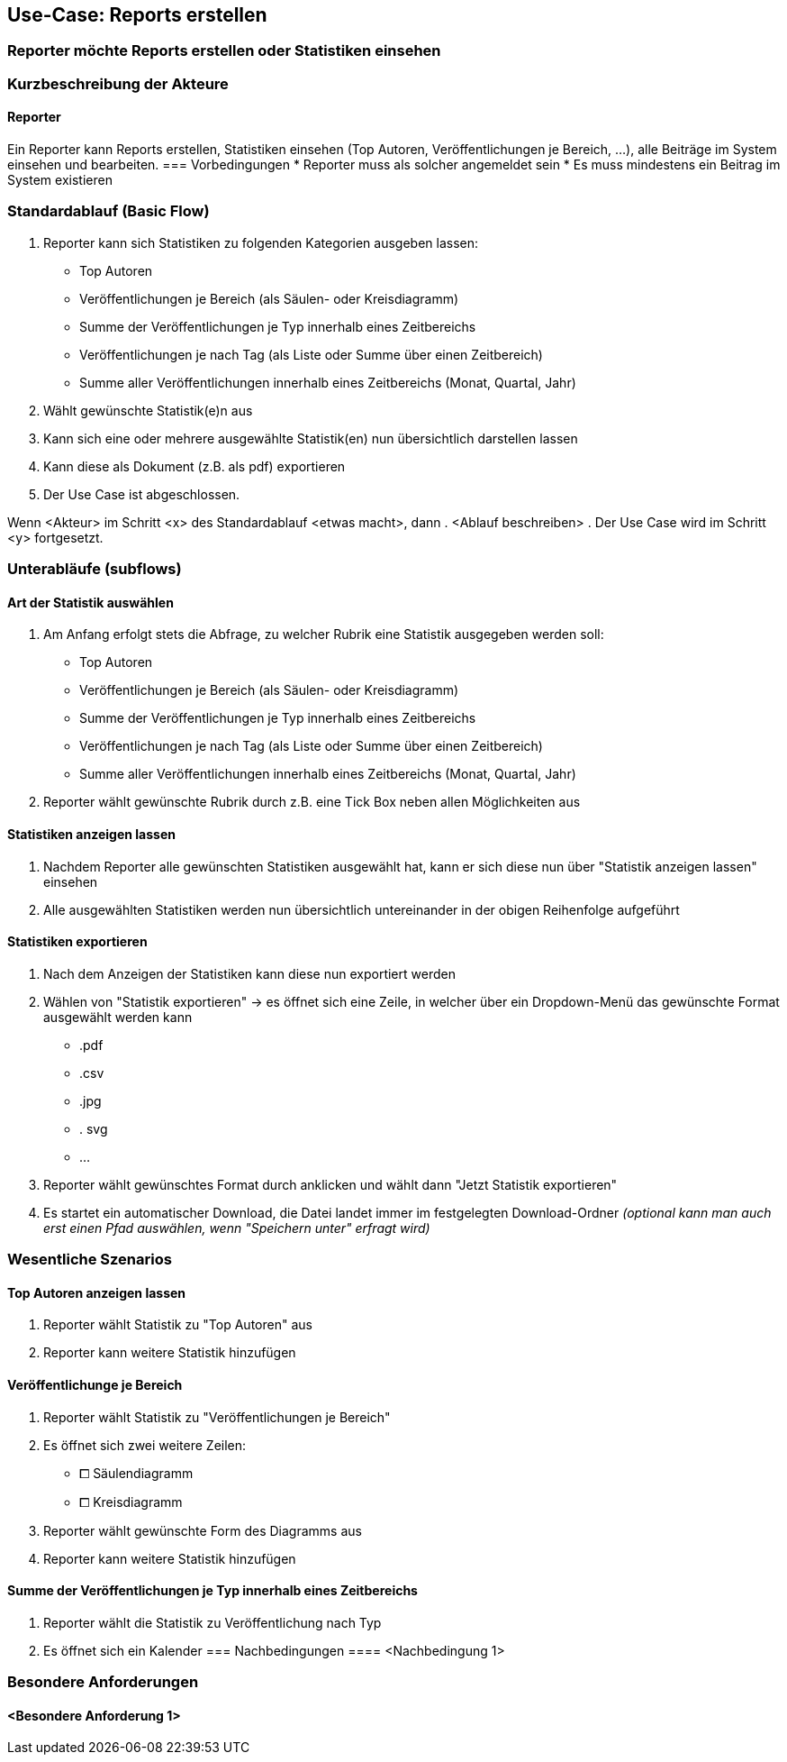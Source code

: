 == Use-Case: Reports erstellen
===	Reporter möchte Reports erstellen oder Statistiken einsehen

===	Kurzbeschreibung der Akteure
==== Reporter
Ein Reporter kann Reports erstellen, Statistiken einsehen (Top Autoren, Veröffentlichungen je Bereich, ...), alle Beiträge im System einsehen und bearbeiten.
=== Vorbedingungen
//Vorbedingungen müssen erfüllt, damit der Use Case beginnen kann, z.B. Benutzer ist angemeldet, Warenkorb ist nicht leer...
* Reporter muss als solcher angemeldet sein
* Es muss mindestens ein Beitrag im System existieren

=== Standardablauf (Basic Flow)
//Der Standardablauf definiert die Schritte für den Erfolgsfall ("Happy Path")

. Reporter kann sich Statistiken zu folgenden Kategorien ausgeben lassen:
* Top Autoren
* Veröffentlichungen je Bereich (als Säulen- oder Kreisdiagramm)
* Summe der Veröffentlichungen je Typ innerhalb eines Zeitbereichs
* Veröffentlichungen je nach Tag (als Liste oder Summe über einen Zeitbereich)
* Summe aller Veröffentlichungen innerhalb eines Zeitbereichs (Monat, Quartal, Jahr)
. Wählt gewünschte Statistik(e)n aus
. Kann sich eine oder mehrere ausgewählte Statistik(en) nun übersichtlich darstellen lassen
. Kann diese als Dokument (z.B. als pdf) exportieren
. Der Use Case ist abgeschlossen.

//=== Alternative Abläufe
//Nutzen Sie alternative Abläufe für Fehlerfälle, Ausnahmen und Erweiterungen zum Standardablauf
//==== <Alternativer Ablauf 1>
Wenn <Akteur> im Schritt <x> des Standardablauf <etwas macht>, dann
. <Ablauf beschreiben>
. Der Use Case wird im Schritt <y> fortgesetzt.

=== Unterabläufe (subflows)
//Nutzen Sie Unterabläufe, um wiederkehrende Schritte auszulagern

==== Art der Statistik auswählen
. Am Anfang erfolgt stets die Abfrage, zu welcher Rubrik eine Statistik ausgegeben werden soll:
* Top Autoren
* Veröffentlichungen je Bereich (als Säulen- oder Kreisdiagramm)
* Summe der Veröffentlichungen je Typ innerhalb eines Zeitbereichs
* Veröffentlichungen je nach Tag (als Liste oder Summe über einen Zeitbereich)
* Summe aller Veröffentlichungen innerhalb eines Zeitbereichs (Monat, Quartal, Jahr)
. Reporter wählt gewünschte Rubrik durch z.B. eine Tick Box neben allen Möglichkeiten aus

==== Statistiken anzeigen lassen
. Nachdem Reporter alle gewünschten Statistiken ausgewählt hat, kann er sich diese nun über "Statistik anzeigen lassen" einsehen
. Alle ausgewählten Statistiken werden nun übersichtlich untereinander in der obigen Reihenfolge aufgeführt

==== Statistiken exportieren
. Nach dem Anzeigen der Statistiken kann diese nun exportiert werden
. Wählen von "Statistik exportieren" -> es öffnet sich eine Zeile, in welcher über ein Dropdown-Menü das gewünschte Format ausgewählt werden kann
* .pdf
* .csv
* .jpg
* . svg
* ...
. Reporter wählt gewünschtes Format durch anklicken und wählt dann "Jetzt Statistik exportieren"
. Es startet ein automatischer Download, die Datei landet immer im festgelegten Download-Ordner _(optional kann man auch erst einen Pfad auswählen, wenn "Speichern unter" erfragt wird)_

=== Wesentliche Szenarios
==== Top Autoren anzeigen lassen

. Reporter wählt Statistik zu "Top Autoren" aus
. Reporter kann weitere Statistik hinzufügen

==== Veröffentlichunge je Bereich

. Reporter wählt Statistik zu "Veröffentlichungen je Bereich"
. Es öffnet sich zwei weitere Zeilen:
* ⧠ Säulendiagramm
* ⧠ Kreisdiagramm
. Reporter wählt gewünschte Form des Diagramms aus
. Reporter kann weitere Statistik hinzufügen

==== Summe der Veröffentlichungen je Typ innerhalb eines Zeitbereichs
. Reporter wählt die Statistik zu Veröffentlichung nach Typ
. Es öffnet sich ein Kalender
===	Nachbedingungen
//Nachbedingungen beschreiben das Ergebnis des Use Case, z.B. einen bestimmten Systemzustand.
==== <Nachbedingung 1>

=== Besondere Anforderungen
//Besondere Anforderungen können sich auf nicht-funktionale Anforderungen wie z.B. einzuhaltende Standards, Qualitätsanforderungen oder Anforderungen an die Benutzeroberfläche beziehen.
==== <Besondere Anforderung 1>
